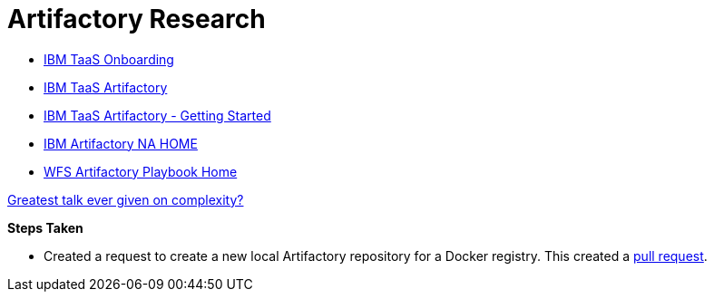 = Artifactory Research

- https://taas-tools.w3ibm.mybluemix.net/#/[IBM TaaS Onboarding]
- https://taas-home.w3ibm.mybluemix.net/artifactory[IBM TaaS Artifactory]
- https://pages.github.ibm.com/TAAS/tools_guide/artifactory/getting-started.html[IBM TaaS Artifactory - Getting Started]
- https://na.artifactory.swg-devops.com/artifactory/webapp/#/home[IBM Artifactory NA HOME]
- https://pages.github.ibm.com/watson-finance/devops-playbook/pages/artifactory[WFS Artifactory Playbook Home]

https://martinfowler.com/articles/zaninotto.pdf[Greatest talk ever given on complexity?]

*Steps Taken*

- Created a request to create a new local Artifactory repository for a Docker registry.  This created a https://github.ibm.com/Cloud-DevOps-Transformation-Services/artifactory-repositories/pull/1459[pull request].


